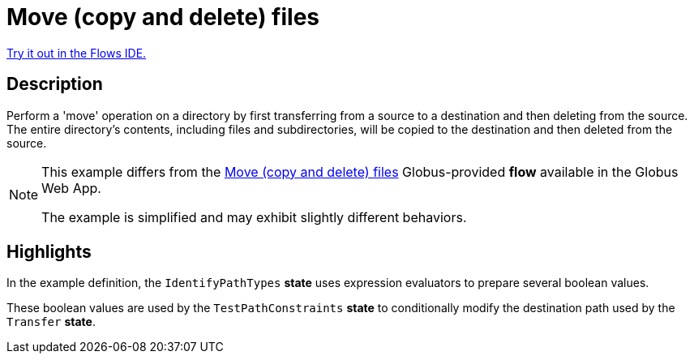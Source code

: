 = Move (copy and delete) files

link:{flows_ide_link}[Try it out in the Flows IDE.^]

== Description

Perform a 'move' operation on a directory by first transferring from a source to a destination and then deleting from the source.
The entire directory's contents, including files and subdirectories, will be copied to the destination and then deleted from the source.

[NOTE]
====
This example differs from the
link:https://app.globus.org/flows/f37e5766-7b3c-4c02-92ee-e6aacd8f4cb8/definition[Move (copy and delete) files^]
Globus-provided **flow** available in the Globus Web App.

The example is simplified and may exhibit slightly different behaviors.
====

== Highlights

In the example definition, the `IdentifyPathTypes` **state** uses expression evaluators to prepare several boolean values.

These boolean values are used by the `TestPathConstraints` **state** to conditionally modify the destination path used by the `Transfer` **state**.
